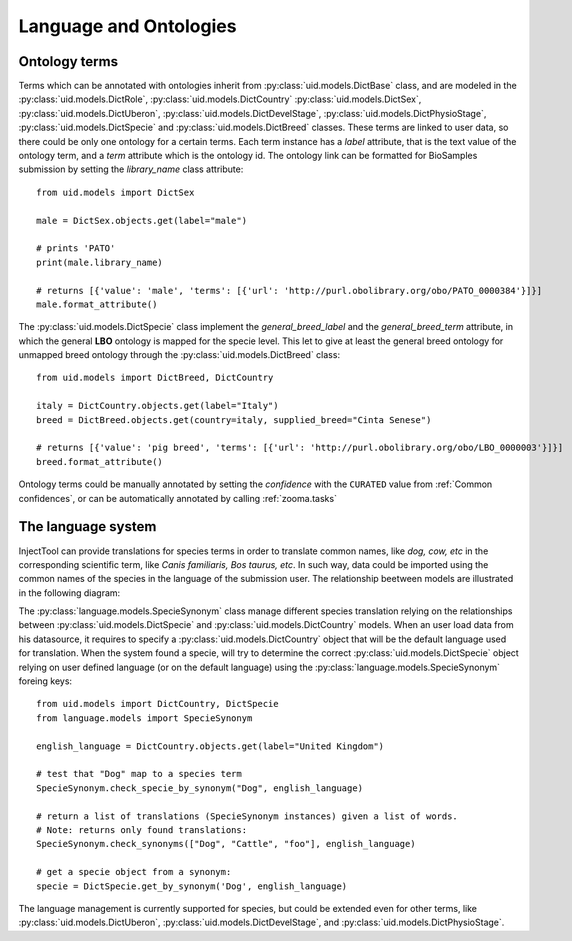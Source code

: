 
Language and Ontologies
=======================

Ontology terms
--------------

Terms which can be annotated with ontologies inherit from :py:class:`uid.models.DictBase`
class, and are modeled in the :py:class:`uid.models.DictRole`, :py:class:`uid.models.DictCountry`
:py:class:`uid.models.DictSex`, :py:class:`uid.models.DictUberon`, :py:class:`uid.models.DictDevelStage`,
:py:class:`uid.models.DictPhysioStage`, :py:class:`uid.models.DictSpecie` and :py:class:`uid.models.DictBreed`
classes. These terms are linked to user data, so there could be only one ontology for
a certain terms. Each term instance has a *label* attribute, that is the text
value of the ontology term, and a *term* attribute which is the ontology id. The
ontology link can be formatted for BioSamples submission by setting the *library_name*
class attribute::

  from uid.models import DictSex

  male = DictSex.objects.get(label="male")

  # prints 'PATO'
  print(male.library_name)

  # returns [{'value': 'male', 'terms': [{'url': 'http://purl.obolibrary.org/obo/PATO_0000384'}]}]
  male.format_attribute()

The :py:class:`uid.models.DictSpecie` class implement the *general_breed_label* and
the *general_breed_term* attribute, in which the general **LBO** ontology is
mapped for the specie level. This let to give at least the general breed ontology
for unmapped breed ontology through the :py:class:`uid.models.DictBreed` class::

  from uid.models import DictBreed, DictCountry

  italy = DictCountry.objects.get(label="Italy")
  breed = DictBreed.objects.get(country=italy, supplied_breed="Cinta Senese")

  # returns [{'value': 'pig breed', 'terms': [{'url': 'http://purl.obolibrary.org/obo/LBO_0000003'}]}]
  breed.format_attribute()

Ontology terms could be manually annotated by setting the *confidence* with the
``CURATED`` value from :ref:`Common confidences`, or can be automatically annotated
by calling :ref:`zooma.tasks`


The language system
-------------------

InjectTool can provide translations for species terms in order to translate common
names, like *dog, cow, etc* in the corresponding scientific term, like *Canis familiaris,
Bos taurus, etc*. In such way, data could be imported using the common names of the
species in the language of the submission user. The relationship beetween models
are illustrated in the following diagram:

.. image:: ../_static/language_management.png

The :py:class:`language.models.SpecieSynonym` class manage different species translation
relying on the relationships between :py:class:`uid.models.DictSpecie` and
:py:class:`uid.models.DictCountry` models. When an user load data from his datasource,
it requires to specify a :py:class:`uid.models.DictCountry` object that will be
the default language used for translation. When the system found a specie, will
try to determine the correct :py:class:`uid.models.DictSpecie` object relying on
user defined language (or on the default language) using the :py:class:`language.models.SpecieSynonym`
foreing keys::

  from uid.models import DictCountry, DictSpecie
  from language.models import SpecieSynonym

  english_language = DictCountry.objects.get(label="United Kingdom")

  # test that "Dog" map to a species term
  SpecieSynonym.check_specie_by_synonym("Dog", english_language)

  # return a list of translations (SpecieSynonym instances) given a list of words.
  # Note: returns only found translations:
  SpecieSynonym.check_synonyms(["Dog", "Cattle", "foo"], english_language)

  # get a specie object from a synonym:
  specie = DictSpecie.get_by_synonym('Dog', english_language)

The language management is currently supported for species, but could be extended
even for other terms, like :py:class:`uid.models.DictUberon`, :py:class:`uid.models.DictDevelStage`,
and :py:class:`uid.models.DictPhysioStage`.
